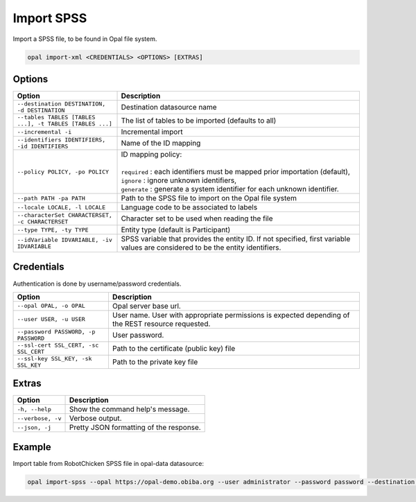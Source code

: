 Import SPSS
===========

Import a SPSS file, to be found in Opal file system.

.. code-block:: bash

  opal import-xml <CREDENTIALS> <OPTIONS> [EXTRAS]

Options
-------

.. list-table::
   :widths: 30 70
   :header-rows: 1

   * - Option
     - Description
   * - ``--destination DESTINATION, -d DESTINATION``
     - Destination datasource name
   * - ``--tables TABLES [TABLES ...], -t TABLES [TABLES ...]``
     - The list of tables to be imported (defaults to all)
   * - ``--incremental -i``
     - Incremental import
   * - ``--identifiers IDENTIFIERS, -id IDENTIFIERS``
     - Name of the ID mapping
   * - ``--policy POLICY, -po POLICY``
     - | ID mapping policy:
       |
       | ``required`` : each identifiers must be mapped prior importation (default),
       | ``ignore`` : ignore unknown identifiers,
       | ``generate`` : generate a system identifier for each unknown identifier.
   * - ``--path PATH -pa PATH``
     - Path to the SPSS file to import on the Opal file system
   * - ``--locale LOCALE, -l LOCALE``
     - Language code to be associated to labels
   * - ``--characterSet CHARACTERSET, -c CHARACTERSET``
     - Character set to be used when reading the file
   * - ``--type TYPE, -ty TYPE``
     - Entity type (default is Participant)
   * - ``--idVariable IDVARIABLE, -iv IDVARIABLE``
     - SPSS variable that provides the entity ID. If not specified, first variable values are considered to be the entity identifiers.

Credentials
-----------

Authentication is done by username/password credentials.

===================================== ====================================
Option                                Description
===================================== ====================================
``--opal OPAL, -o OPAL``              Opal server base url.
``--user USER, -u USER``              User name. User with appropriate permissions is expected depending of the REST resource requested.
``--password PASSWORD, -p PASSWORD``  User password.
``--ssl-cert SSL_CERT, -sc SSL_CERT`` Path to the certificate (public key) file
``--ssl-key SSL_KEY, -sk SSL_KEY``    Path to the private key file
===================================== ====================================

Extras
------

================= =================
Option            Description
================= =================
``-h, --help``    Show the command help's message.
``--verbose, -v`` Verbose output.
``--json, -j``    Pretty JSON formatting of the response.
================= =================

Example
-------

Import table from RobotChicken SPSS file in opal-data datasource:

.. code-block:: bash

  opal import-spss --opal https://opal-demo.obiba.org --user administrator --password password --destination opal-data --characterSet ISO-8859-1 --locale en --path /home/administrator/RobotChicken.sav
